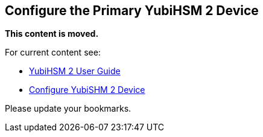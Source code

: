 == Configure the Primary YubiHSM 2 Device


**This content is moved.**

For current content see: 

- link:https://docs.yubico.com/hardware/yubihsm-2/hsm-2-user-guide/index.html[YubiHSM 2 User Guide]

- link:https://docs.yubico.com/hardware/yubihsm-2/hsm-2-user-guide/hsm2-config-ksp-windows.html#configure-yubishm-2-device[Configure YubiSHM 2 Device]

Please update your bookmarks.